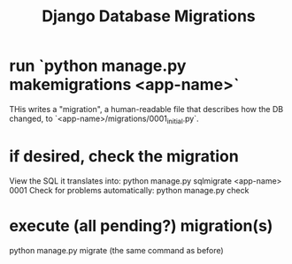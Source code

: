 #+title: Django Database Migrations
* run `python manage.py makemigrations <app-name>`
THis writes a "migration",
a human-readable file that describes how the DB changed,
to `<app-name>/migrations/0001_initial.py`.
* if desired, check the migration
View the SQL it translates into:
  python manage.py sqlmigrate <app-name> 0001
Check for problems automatically:
  python manage.py check
* execute (all pending?) migration(s)
python manage.py migrate
(the same command as before)
